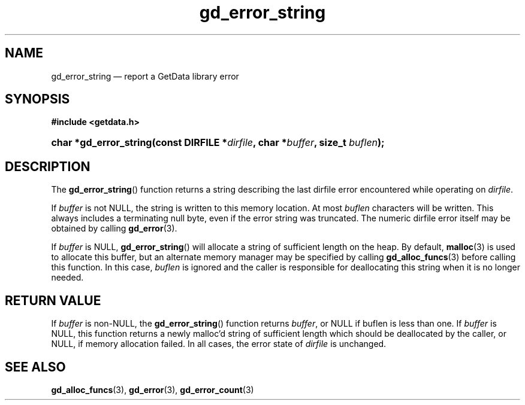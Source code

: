 .\" gd_error_string.3.  The gd_error_string man page.
.\"
.\" Copyright (C) 2008, 2009, 2010, 2011, 2014, 2016 D. V. Wiebe
.\"
.\""""""""""""""""""""""""""""""""""""""""""""""""""""""""""""""""""""""""
.\"
.\" This file is part of the GetData project.
.\"
.\" Permission is granted to copy, distribute and/or modify this document
.\" under the terms of the GNU Free Documentation License, Version 1.2 or
.\" any later version published by the Free Software Foundation; with no
.\" Invariant Sections, with no Front-Cover Texts, and with no Back-Cover
.\" Texts.  A copy of the license is included in the `COPYING.DOC' file
.\" as part of this distribution.
.\"
.TH gd_error_string 3 "28 October 2016" "Version 0.10.0" "GETDATA"
.SH NAME
gd_error_string \(em report a GetData library error
.SH SYNOPSIS
.B #include <getdata.h>
.HP
.nh
.ad l
.BI "char *gd_error_string(const DIRFILE *" dirfile ", char *" buffer ", size_t
.IB buflen );
.hy
.ad n
.SH DESCRIPTION
The
.BR gd_error_string ()
function returns a string describing the last dirfile error encountered while
operating on 
.IR dirfile .

If 
.I buffer
is not NULL, the string is written to this memory location.  At most
.I buflen
characters will be written. This always includes a terminating null byte, even
if the error string was truncated.
The numeric dirfile error itself may be obtained by calling
.BR gd_error (3).

If
.I buffer
is NULL,
.BR gd_error_string ()
will allocate a string of sufficient length on the heap.  By default,
.BR malloc (3)
is used to allocate this buffer, but an alternate memory manager may be
specified by calling
.BR gd_alloc_funcs (3)
before calling this function.  In this case,
.I buflen
is ignored and the caller is responsible for deallocating this string when it is
no longer needed.

.SH RETURN VALUE
If
.I buffer
is non-NULL, the
.BR gd_error_string ()
function returns 
.IR buffer ,
or NULL if buflen is less than one.  If
.I buffer
is NULL, this function returns a newly malloc'd
string of sufficient length which should be deallocated by the caller, or
NULL, if memory allocation failed.  In all cases, the error state of
.I dirfile
is unchanged.
.SH SEE ALSO
.BR gd_alloc_funcs (3),
.BR gd_error (3),
.BR gd_error_count (3)
